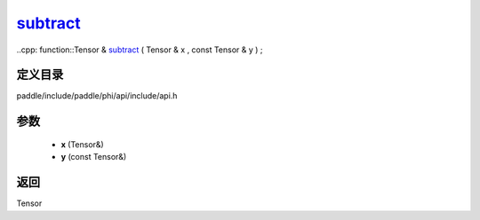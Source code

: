 .. _cn_api_paddle_experimental_subtract_:

subtract_
-------------------------------

..cpp: function::Tensor & subtract_ ( Tensor & x , const Tensor & y ) ;


定义目录
:::::::::::::::::::::
paddle/include/paddle/phi/api/include/api.h

参数
:::::::::::::::::::::
	- **x** (Tensor&)
	- **y** (const Tensor&)

返回
:::::::::::::::::::::
Tensor
